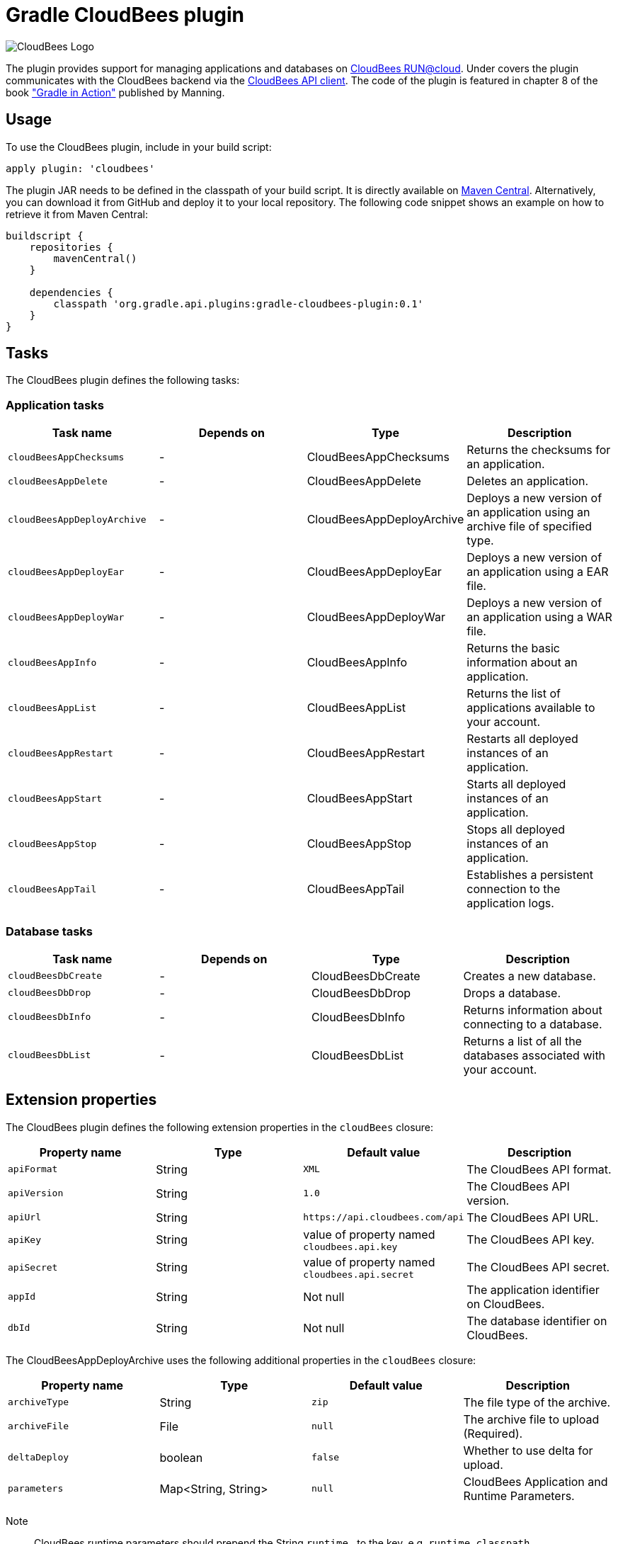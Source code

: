 Gradle CloudBees plugin
=======================

image:https://jenkins-ci.org/sites/default/files/images/CloudBees-logo.thumbnail.png[CloudBees Logo]

The plugin provides support for managing applications and databases on link:http://www.cloudbees.com/run.cb[CloudBees RUN@cloud].
Under covers the plugin communicates with the CloudBees backend via the link:https://github.com/cloudbees/cloudbees-api-client[CloudBees API client].
The code of the plugin is featured in chapter 8 of the book link:http://www.manning.com/muschko["Gradle in Action"] published by Manning.

== Usage

To use the CloudBees plugin, include in your build script:

[source,groovy]
----
apply plugin: 'cloudbees'
----

The plugin JAR needs to be defined in the classpath of your build script. It is directly available on
link:http://search.maven.org/#search%7Cgav%7C1%7Cg%3A%22org.gradle.api.plugins%22%20AND%20a%3A%22gradle-cloudbees-plugin%22[Maven Central].
Alternatively, you can download it from GitHub and deploy it to your local repository. The following code snippet shows an
example on how to retrieve it from Maven Central:

[source,groovy]
----
buildscript {
    repositories {
        mavenCentral()
    }

    dependencies {
        classpath 'org.gradle.api.plugins:gradle-cloudbees-plugin:0.1'
    }
}
----

== Tasks

The CloudBees plugin defines the following tasks:

=== Application tasks

[options="header"]
|=======
|Task name               |Depends on |Type                    |Description
|`cloudBeesAppChecksums` |-          |CloudBeesAppChecksums   |Returns the checksums for an application.
|`cloudBeesAppDelete`    |-          |CloudBeesAppDelete      |Deletes an application.
|`cloudBeesAppDeployArchive` |-      |CloudBeesAppDeployArchive   |Deploys a new version of an application using an archive file of specified type.
|`cloudBeesAppDeployEar` |-          |CloudBeesAppDeployEar   |Deploys a new version of an application using a EAR file.
|`cloudBeesAppDeployWar` |-          |CloudBeesAppDeployWar   |Deploys a new version of an application using a WAR file.
|`cloudBeesAppInfo`      |-          |CloudBeesAppInfo        |Returns the basic information about an application.
|`cloudBeesAppList`      |-          |CloudBeesAppList        |Returns the list of applications available to your account.
|`cloudBeesAppRestart`   |-          |CloudBeesAppRestart     |Restarts all deployed instances of an application.
|`cloudBeesAppStart`     |-          |CloudBeesAppStart       |Starts all deployed instances of an application.
|`cloudBeesAppStop`      |-          |CloudBeesAppStop        |Stops all deployed instances of an application.
|`cloudBeesAppTail`      |-          |CloudBeesAppTail        |Establishes a persistent connection to the application logs.
|=======

=== Database tasks

[options="header"]
|=======
|Task name           |Depends on |Type                |Description
|`cloudBeesDbCreate` |-          |CloudBeesDbCreate   |Creates a new database.
|`cloudBeesDbDrop`   |-          |CloudBeesDbDrop     |Drops a database.
|`cloudBeesDbInfo`   |-          |CloudBeesDbInfo     |Returns information about connecting to a database.
|`cloudBeesDbList`   |-          |CloudBeesDbList     |Returns a list of all the databases associated with your account.
|=======

== Extension properties

The CloudBees plugin defines the following extension properties in the `cloudBees` closure:

[options="header"]
|=======
|Property name |Type   |Default value                                  |Description
|`apiFormat`   |String |`XML`                                          |The CloudBees API format.
|`apiVersion`  |String |`1.0`                                          |The CloudBees API version.
|`apiUrl`      |String |`https://api.cloudbees.com/api`                |The CloudBees API URL.
|`apiKey`      |String |value of property named `cloudbees.api.key`    |The CloudBees API key.
|`apiSecret`   |String |value of property named `cloudbees.api.secret` |The CloudBees API secret.
|`appId`       |String |Not null                                       |The application identifier on CloudBees.
|`dbId`        |String |Not null                                       |The database identifier on CloudBees.
|=======

The CloudBeesAppDeployArchive uses the following additional properties in the `cloudBees` closure:

[options="header"]
|=======
|Property name |Type                |Default value                     |Description
|`archiveType` |String              |`zip`                             |The file type of the archive.
|`archiveFile` |File                |`null`                            |The archive file to upload (Required).
|`deltaDeploy` |boolean             |`false`                           |Whether to use delta for upload.
|`parameters`  |Map<String, String> |`null`                            |CloudBees Application and Runtime Parameters.
|=======

Note:: CloudBees runtime parameters should prepend the String `runtime.` to the key, e.g. `runtime.classpath`.

Note:: The `deltaDeploy` option is new, please let us know how it works.

=== Example

[source,groovy]
----
cloudBees {
    appId = 'gradle-in-action/to-do-app'
    dbId = 'gradle-in-action/to-do-db'
}

cloudBeesAppDeployWar.message = project.version
----

=== Example: Spring Boot

[source,groovy]
----

def springBootJarLauncherClassName = "org.springframework.boot.loader.JarLauncher"
def springBootJarFile = file("build/libs/gs-spring-boot-0.1.0.jar")

cloudBees {
    appId = 'gradle-in-action/to-do-app'
    dbId = 'gradle-in-action/to-do-db'
    archiveType = 'jar'
    archiveFile = springBootJarFile
    parameters = [containerType: "java", 'runtime.class': springBootJarLauncherClassName, 'runtime.classpath': '']
}

cloudBeesAppDeployArchive.message = project.version
cloudBeesAppDeployArchive.dependsOn assemble
----

== Setting API credentials

If you decide to use the properties `cloudbees.api.key` and `cloudbees.api.secret` to populate your API credentials it
is recommended to set them in your `~/.gradle/gradle.properties` file. The following code snippet shows an example:

[source,groovy]
----
cloudbees.api.key = yourApiKey
cloudbees.api.secret = yourApiSecret
----
